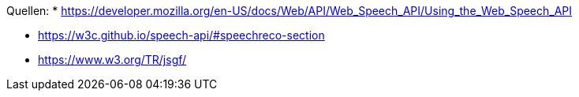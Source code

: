 


Quellen:
* https://developer.mozilla.org/en-US/docs/Web/API/Web_Speech_API/Using_the_Web_Speech_API


* https://w3c.github.io/speech-api/#speechreco-section
* https://www.w3.org/TR/jsgf/